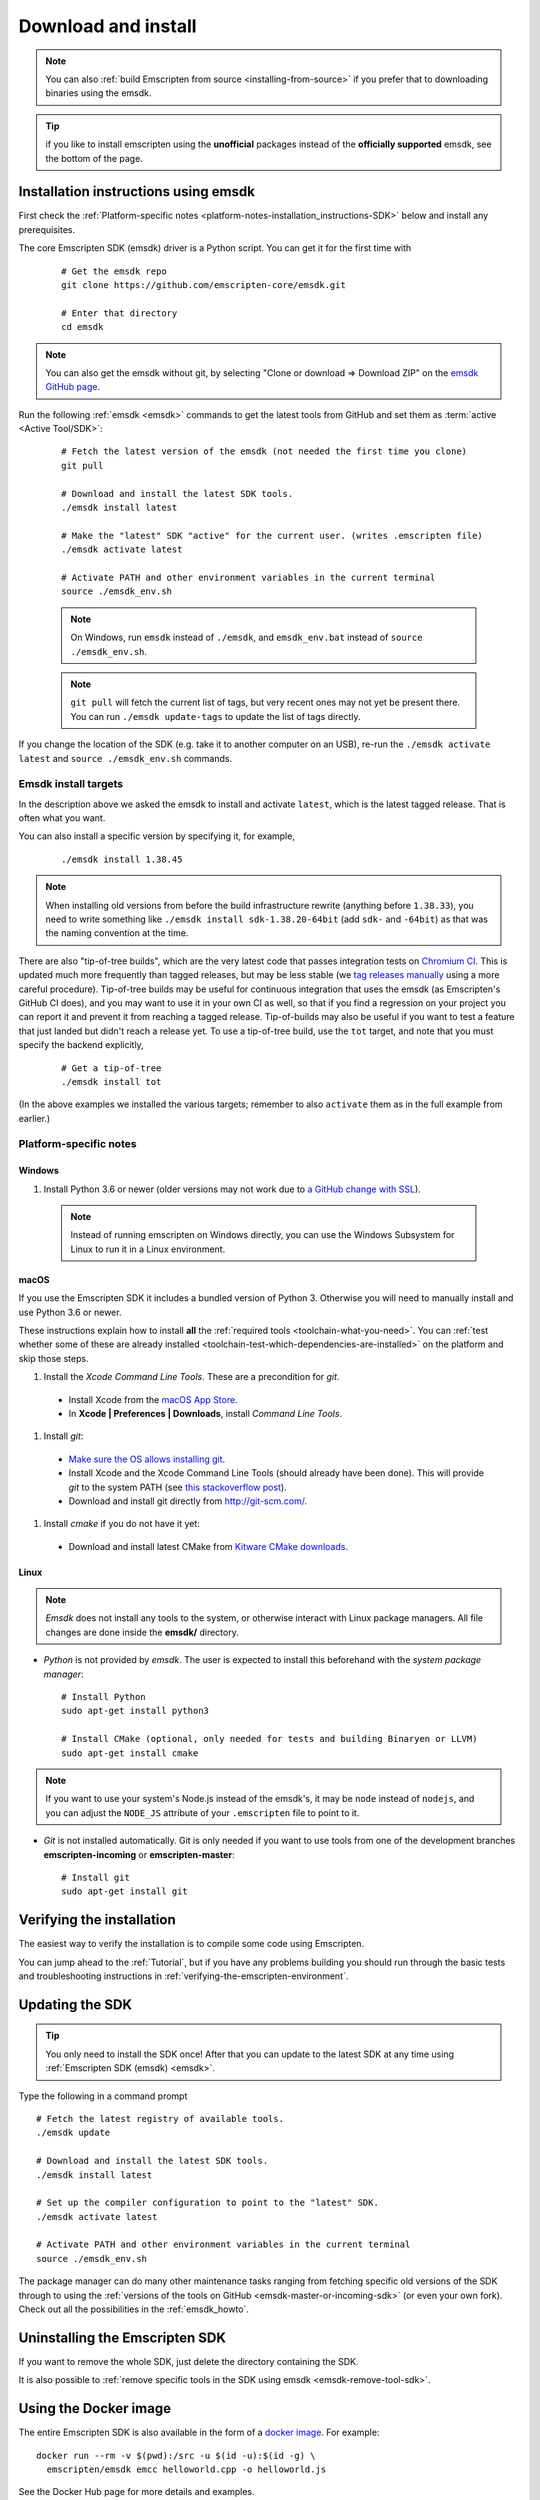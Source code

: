 .. _sdk-download-and-install:

====================
Download and install
====================

.. note:: You can also :ref:`build Emscripten from source <installing-from-source>` if you prefer that to downloading binaries using the emsdk.

.. tip:: if you like to install emscripten using the **unofficial** packages instead of the **officially supported** emsdk, see the bottom of the page.

.. _sdk-installation-instructions:

Installation instructions using emsdk
=========================

First check the :ref:`Platform-specific notes <platform-notes-installation_instructions-SDK>` below and install any prerequisites.

The core Emscripten SDK (emsdk) driver is a Python script. You can get it for
the first time with

  ::

    # Get the emsdk repo
    git clone https://github.com/emscripten-core/emsdk.git

    # Enter that directory
    cd emsdk

.. note:: You can also get the emsdk without git, by selecting "Clone or download => Download ZIP" on the `emsdk GitHub page <https://github.com/emscripten-core/emsdk>`_.

Run the following :ref:`emsdk <emsdk>` commands to get the latest tools from GitHub and set them as :term:`active <Active Tool/SDK>`:

  ::

    # Fetch the latest version of the emsdk (not needed the first time you clone)
    git pull

    # Download and install the latest SDK tools.
    ./emsdk install latest

    # Make the "latest" SDK "active" for the current user. (writes .emscripten file)
    ./emsdk activate latest

    # Activate PATH and other environment variables in the current terminal
    source ./emsdk_env.sh

  .. note:: On Windows, run ``emsdk`` instead of ``./emsdk``, and ``emsdk_env.bat`` instead of ``source ./emsdk_env.sh``.

  .. note:: ``git pull`` will fetch the current list of tags, but very recent ones may not yet be present there. You can run ``./emsdk update-tags`` to update the list of tags directly.

If you change the location of the SDK (e.g. take it to another computer on an USB), re-run the ``./emsdk activate latest`` and ``source ./emsdk_env.sh`` commands.

Emsdk install targets
---------------------

In the description above we asked the emsdk to install and activate ``latest``,
which is the latest tagged release. That is often what you want.

You can also install a specific version by specifying it, for example,

  ::

    ./emsdk install 1.38.45


.. note:: When installing old versions from before the build infrastructure rewrite (anything before ``1.38.33``), you need to write something like ``./emsdk install sdk-1.38.20-64bit`` (add ``sdk-`` and ``-64bit``) as that was the naming convention at the time.


There are also "tip-of-tree builds", which are the very latest code that passes integration tests on `Chromium CI <https://ci.chromium.org/p/emscripten-releases>`_. This is updated much more frequently than tagged releases, but may be less stable (we `tag releases manually <https://github.com/emscripten-core/emscripten/blob/master/docs/process.md#minor-version-updates-1xy-to-1xy1>`_ using a more careful procedure). Tip-of-tree builds may be useful for continuous integration that uses the emsdk (as Emscripten's GitHub CI does), and you may want to use it in your own CI as well, so that if you find a regression on your project you can report it and prevent it from reaching a tagged release. Tip-of-builds may also be useful if you want to test a feature that just landed but didn't reach a release yet. To use a tip-of-tree build, use the ``tot`` target, and note that you must specify the backend explicitly,

  ::

    # Get a tip-of-tree 
    ./emsdk install tot

(In the above examples we installed the various targets; remember to also ``activate`` them as in the full example from earlier.)

.. _platform-notes-installation_instructions-SDK:

Platform-specific notes
-----------------------

Windows
+++++++

#. Install Python 3.6 or newer (older versions may not work due to `a GitHub change with SSL <https://github.com/emscripten-core/emscripten/issues/6275>`_).

  .. note:: Instead of running emscripten on Windows directly, you can use the Windows Subsystem for Linux to run it in a Linux environment.

macOS
+++++

If you use the Emscripten SDK it includes a bundled version of Python 3.  Otherwise
you will need to manually install and use Python 3.6 or newer.

These instructions explain how to install **all** the :ref:`required tools <toolchain-what-you-need>`. You can :ref:`test whether some of these are already installed <toolchain-test-which-dependencies-are-installed>` on the platform and skip those steps.

#. Install the *Xcode Command Line Tools*. These are a precondition for *git*.

  -  Install Xcode from the `macOS App Store <http://superuser.com/questions/455214/where-is-svn-on-os-x-mountain-lion>`_.
  -  In **Xcode | Preferences | Downloads**, install *Command Line Tools*.

#. Install *git*:

  - `Make sure the OS allows installing git <https://support.apple.com/en-gb/HT202491>`_.
  - Install Xcode and the Xcode Command Line Tools (should already have been done). This will provide *git* to the system PATH (see `this stackoverflow post <http://stackoverflow.com/questions/9329243/xcode-4-4-command-line-tools>`_).
  - Download and install git directly from http://git-scm.com/.

#. Install *cmake* if you do not have it yet:

  -  Download and install latest CMake from `Kitware CMake downloads <http://www.cmake.org/download/>`_.

Linux
+++++

.. note:: *Emsdk* does not install any tools to the system, or otherwise interact with Linux package managers. All file changes are done inside the **emsdk/** directory.

- *Python* is not provided by *emsdk*. The user is expected to install this beforehand with the *system package manager*:

  ::

    # Install Python
    sudo apt-get install python3

    # Install CMake (optional, only needed for tests and building Binaryen or LLVM)
    sudo apt-get install cmake

.. note:: If you want to use your system's Node.js instead of the emsdk's, it may be ``node`` instead of ``nodejs``, and you can adjust the ``NODE_JS`` attribute of your ``.emscripten`` file to point to it.

- *Git* is not installed automatically. Git is only needed if you want to use tools from one of the development branches **emscripten-incoming** or **emscripten-master**:

  ::

    # Install git
    sudo apt-get install git


Verifying the installation
==========================

The easiest way to verify the installation is to compile some code using Emscripten.

You can jump ahead to the :ref:`Tutorial`, but if you have any problems building
you should run through the basic tests and troubleshooting instructions in
:ref:`verifying-the-emscripten-environment`.


.. _updating-the-emscripten-sdk:

Updating the SDK
================

.. tip:: You only need to install the SDK once! After that you can update to the latest SDK at any time using :ref:`Emscripten SDK (emsdk) <emsdk>`.

Type the following in a command prompt ::

  # Fetch the latest registry of available tools.
  ./emsdk update

  # Download and install the latest SDK tools.
  ./emsdk install latest

  # Set up the compiler configuration to point to the "latest" SDK.
  ./emsdk activate latest

  # Activate PATH and other environment variables in the current terminal
  source ./emsdk_env.sh

The package manager can do many other maintenance tasks ranging from fetching specific old versions of the SDK through to using the :ref:`versions of the tools on GitHub <emsdk-master-or-incoming-sdk>` (or even your own fork). Check out all the possibilities in the :ref:`emsdk_howto`.

.. _downloads-uninstall-the-sdk:

Uninstalling the Emscripten SDK
===============================

If you want to remove the whole SDK, just delete the directory containing the
SDK.

It is also possible to :ref:`remove specific tools in the SDK using emsdk
<emsdk-remove-tool-sdk>`.

Using the Docker image
======================

The entire Emscripten SDK is also available in the form of a `docker image
<https://hub.docker.com/r/emscripten/emsdk>`_.  For example::

  docker run --rm -v $(pwd):/src -u $(id -u):$(id -g) \
    emscripten/emsdk emcc helloworld.cpp -o helloworld.js

See the Docker Hub page for more details and examples.

Installation using packages
=========================

.. note:: the `emsdk` is the only officially supported way to use
    Emscripten that is supported by the Emscripten project, and the only one
    that we constantly test
    (`emsdk CI <https://github.com/emscripten-core/emsdk/blob/master/.circleci/config.yml>`_,
    `Emscripten GitHub CI <https://github.com/emscripten-core/emscripten/blob/master/.circleci/config.yml>`_,
    `Chromium CI <https://ci.chromium.org/p/emscripten-releases>`_). (While we
    don't officially support other ways of getting Emscripten, we definitely
    appreciate the efforts by third parties to
    `package Emscripten <https://github.com/emscripten-core/emscripten/blob/master/docs/packaging.md>`_
    for users' convenience, and we'd like to help out, please get in touch if
    you are such a packager!)

The following is a partial list of downstream emscripten packages. While these
packages are not officially supported by the emscripten developers we try to
work with downstream packagers to ensure everything works as expected.

**Windows**
- package info: `emscripten` in [chocolatey](https://chocolatey.org/packages/emscripten)
- maintainer: @aminya

**Homebrew**
 - package info: https://formulae.brew.sh/formula/emscripten
 - maintainer: @chenrui333

**Arch Linux**
 - package info: https://github.com/archlinux/svntogit-community/tree/packages/emscripten/trunk
 - maintainer: Sven-Hendrik Haase <svenstaro@gmail.com>

**Gentoo Linux** (custom overlay)
 - package info: `dev-util/emscripten` in [darthgandalf-overlay](https://github.com/DarthGandalf/gentoo-overlay)
 - maintainer: @DarthGandalf
